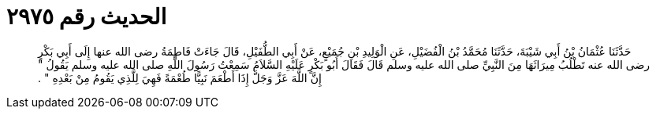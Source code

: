 
= الحديث رقم ٢٩٧٥

[quote.hadith]
حَدَّثَنَا عُثْمَانُ بْنُ أَبِي شَيْبَةَ، حَدَّثَنَا مُحَمَّدُ بْنُ الْفُضَيْلِ، عَنِ الْوَلِيدِ بْنِ جُمَيْعٍ، عَنْ أَبِي الطُّفَيْلِ، قَالَ جَاءَتْ فَاطِمَةُ رضى الله عنها إِلَى أَبِي بَكْرٍ رضى الله عنه تَطْلُبُ مِيرَاثَهَا مِنَ النَّبِيِّ صلى الله عليه وسلم قَالَ فَقَالَ أَبُو بَكْرٍ عَلَيْهِ السَّلاَمُ سَمِعْتُ رَسُولَ اللَّهِ صلى الله عليه وسلم يَقُولُ ‏"‏ إِنَّ اللَّهَ عَزَّ وَجَلَّ إِذَا أَطْعَمَ نَبِيًّا طُعْمَةً فَهِيَ لِلَّذِي يَقُومُ مِنْ بَعْدِهِ ‏"‏ ‏.‏